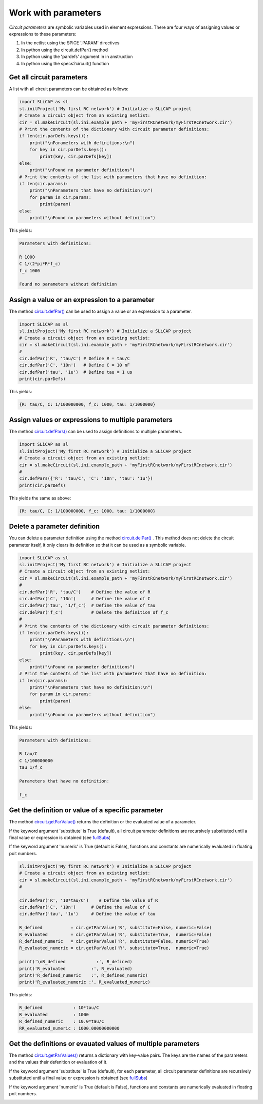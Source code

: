====================
Work with parameters
====================

.. image:: /img/colorCode.svg


*Circuit parameters* are symbolic variables used in element expressions. There are four ways of assigning values or expressions to these parameters:

#. In the netlist using the SPICE '.PARAM' directives
#. In python using the circuit.defPar() method
#. In python using the 'pardefs' argument in in anstruction
#. In python using the specs2circuit() function

Get all circuit parameters
==========================

A list with all circuit parameters can be obtained as follows:

.. code-block:: python

    import SLiCAP as sl
    sl.initProject('My first RC network') # Initialize a SLiCAP project
    # Create a circuit object from an existing netlist:
    cir = sl.makeCircuit(sl.ini.example_path + 'myFirstRCnetwork/myFirstRCnetwork.cir')
    # Print the contents of the dictionary with circuit parameter definitions:
    if len(cir.parDefs.keys()):
        print("\nParameters with definitions:\n")
        for key in cir.parDefs.keys():
            print(key, cir.parDefs[key])
    else: 
        print("\nFound no parameter definitions")
    # Print the contents of the list with parameters that have no definition:
    if len(cir.params):
        print("\nParameters that have no definition:\n")
        for param in cir.params:
            print(param)
    else:
        print("\nFound no parameters without definition")
        
This yields:

.. code-block:: text

    Parameters with definitions:

    R 1000
    C 1/(2*pi*R*f_c)
    f_c 1000

    Found no parameters without definition

Assign a value or an expression to a parameter
==============================================

The method `circuit.defPar() <../reference/SLiCAPprotos.html#SLiCAP.SLiCAPprotos.circuit.defPar>`__ can be used to assign a value or an expression to a parameter.

.. code-block:: python

    import SLiCAP as sl
    sl.initProject('My first RC network') # Initialize a SLiCAP project
    # Create a circuit object from an existing netlist:
    cir = sl.makeCircuit(sl.ini.example_path + 'myFirstRCnetwork/myFirstRCnetwork.cir')
    #
    cir.defPar('R', 'tau/C') # Define R = tau/C
    cir.defPar('C', '10n')   # Define C = 10 nF
    cir.defPar('tau', '1u')  # Define tau = 1 us
    print(cir.parDefs)
    
This yields:

.. code-block:: text

    {R: tau/C, C: 1/100000000, f_c: 1000, tau: 1/1000000}

Assign values or expressions to multiple parameters
===================================================

The method `circuit.defPars() <../reference/SLiCAPprotos.html#SLiCAP.SLiCAPprotos.circuit.defPars>`__ can be used to assign definitions to multiple parameters.

.. code-block:: python

    import SLiCAP as sl
    sl.initProject('My first RC network') # Initialize a SLiCAP project
    # Create a circuit object from an existing netlist:
    cir = sl.makeCircuit(sl.ini.example_path + 'myFirstRCnetwork/myFirstRCnetwork.cir')
    #
    cir.defPars({'R': 'tau/C', 'C': '10n', 'tau': '1u'})
    print(cir.parDefs)
    
This yields the same as above:

.. code-block:: python

    {R: tau/C, C: 1/100000000, f_c: 1000, tau: 1/1000000}

Delete a parameter definition
=============================

You can delete a parameter definition using the method `circuit.delPar() <../reference/SLiCAPprotos.html#SLiCAP.SLiCAPprotos.circuit.delPar>`__ . This method does not delete the circuit parameter itself, it only clears its definition so that it can be used as a symbolic variable.

.. code-block:: python

    import SLiCAP as sl
    sl.initProject('My first RC network') # Initialize a SLiCAP project
    # Create a circuit object from an existing netlist:
    cir = sl.makeCircuit(sl.ini.example_path + 'myFirstRCnetwork/myFirstRCnetwork.cir')
    #
    cir.defPar('R', 'tau/C')    # Define the value of R
    cir.defPar('C', '10n')      # Define the value of C
    cir.defPar('tau', '1/f_c')  # Define the value of tau
    cir.delPar('f_c')           # Delete the definition of f_c
    #
    # Print the contents of the dictionary with circuit parameter definitions:
    if len(cir.parDefs.keys()):
        print("\nParameters with definitions:\n")
        for key in cir.parDefs.keys():
            print(key, cir.parDefs[key])
    else: 
        print("\nFound no parameter definitions")
    # Print the contents of the list with parameters that have no definition:
    if len(cir.params):
        print("\nParameters that have no definition:\n")
        for param in cir.params:
            print(param)
    else:
        print("\nFound no parameters without definition")

This yields:

.. code-block:: text

    Parameters with definitions:

    R tau/C
    C 1/100000000
    tau 1/f_c

    Parameters that have no definition:

    f_c

Get the definition or value of a specific parameter
===================================================

The method `circuit.getParValue() <../reference/SLiCAPprotos.html#SLiCAP.SLiCAPprotos.circuit.getParValue>`__  returns the definition or the evaluated value of a parameter.

If the keyword argument 'substitute' is True (default), all circuit parameter definitions are recursively substituted until a final value or expression is obtained (see `fullSubs <../reference/SLiCAPmath.html#SLiCAP.SLiCAPmath.fullSubs>`__)

If the keyword argument 'numeric' is True (default is False), functions and constants are numerically evaluated in floating poit numbers.

.. code-block:: python

    sl.initProject('My first RC network') # Initialize a SLiCAP project
    # Create a circuit object from an existing netlist:
    cir = sl.makeCircuit(sl.ini.example_path + 'myFirstRCnetwork/myFirstRCnetwork.cir')
    #

    cir.defPar('R', '10*tau/C')    # Define the value of R
    cir.defPar('C', '10n')      # Define the value of C
    cir.defPar('tau', '1u')     # Define the value of tau

    R_defined           = cir.getParValue('R', substitute=False, numeric=False)
    R_evaluated         = cir.getParValue('R', substitute=True,  numeric=False)
    R_defined_numeric   = cir.getParValue('R', substitute=False, numeric=True)
    R_evaluated_numeric = cir.getParValue('R', substitute=True,  numeric=True)

    print('\nR_defined            :', R_defined)
    print('R_evaluated          :', R_evaluated)
    print('R_defined_numeric    :', R_defined_numeric)
    print('R_evaluated_numeric :', R_evaluated_numeric)

This yields:

.. code-block:: text

    R_defined            : 10*tau/C
    R_evaluated          : 1000
    R_defined_numeric    : 10.0*tau/C
    RR_evaluated_numeric : 1000.00000000000

Get the definitions or evauated values of multiple parameters
=============================================================

The method `circuit.getParValues() <../reference/SLiCAPprotos.html#SLiCAP.SLiCAPprotos.circuit.getParValues>`__  returns a dictionary with key-value pairs. The keys are the names of the parameters and the values their defenition or evaluation of it. 

If the keyword argument 'substitute' is True (default), for each parameter, all circuit parameter definitions are recursively substituted until a final value or expression is obtained (see `fullSubs <../reference/SLiCAPmath.html#SLiCAP.SLiCAPmath.fullSubs>`__)

If the keyword argument 'numeric' is True (default is False), functions and constants are numerically evaluated in floating poit numbers.
    
.. image:: /img/colorCode.svg

